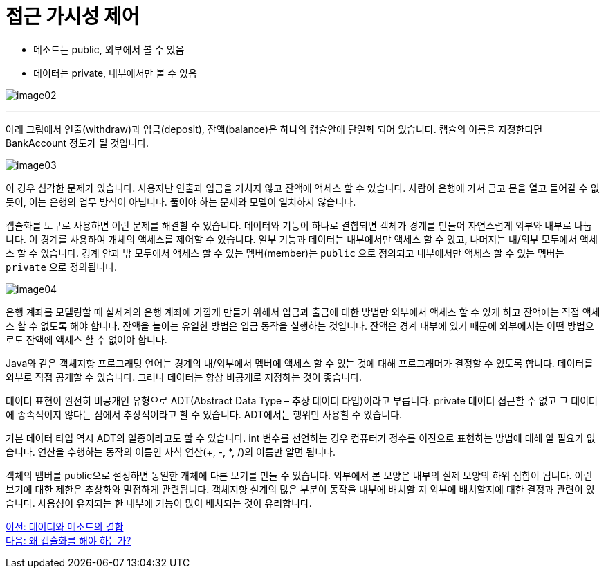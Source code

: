 = 접근 가시성 제어

* 메소드는 public, 외부에서 볼 수 있음
* 데이터는 private, 내부에서만 볼 수 있음

image:./images/image02.png[]

---

아래 그림에서 인출(withdraw)과 입금(deposit), 잔액(balance)은 하나의 캡슐안에 단일화 되어 있습니다. 캡슐의 이름을 지정한다면 BankAccount 정도가 될 것입니다.

image:./images/image03.png[]
 
이 경우 심각한 문제가 있습니다. 사용자난 인출과 입금을 거치지 않고 잔액에 액세스 할 수 있습니다. 사람이 은행에 가서 금고 문을 열고 들어갈 수 없듯이, 이는 은행의 업무 방식이 아닙니다. 풀어야 하는 문제와 모델이 일치하지 않습니다.

캡슐화를 도구로 사용하면 이런 문제를 해결할 수 있습니다. 데이터와 기능이 하나로 결합되면 객체가 경계를 만들어 자연스럽게 외부와 내부로 나눕니다. 이 경계를 사용하여 개체의 액세스를 제어할 수 있습니다. 일부 기능과 데이터는 내부에서만 액세스 할 수 있고, 나머지는 내/외부 모두에서 액세스 할 수 있습니다. 경계 안과 밖 모두에서 액세스 할 수 있는 멤버(member)는 `public` 으로 정의되고 내부에서만 액세스 할 수 있는 멤버는 `private` 으로 정의됩니다.

image:./images/image04.png[]

은행 계좌를 모델링할 때 실세계의 은행 계좌에 가깝게 만들기 위해서 입금과 출금에 대한 방법만 외부에서 액세스 할 수 있게 하고 잔액에는 직접 액세스 할 수 없도록 해야 합니다. 잔액을 늘이는 유일한 방법은 입금 동작을 실행하는 것입니다. 잔액은 경계 내부에 있기 때문에 외부에서는 어떤 방법으로도 잔액에 액세스 할 수 없어야 합니다.
 
Java와 같은 객체지향 프로그래밍 언어는 경계의 내/외부에서 멤버에 액세스 할 수 있는 것에 대해 프로그래머가 결정할 수 있도록 합니다. 데이터를 외부로 직접 공개할 수 있습니다. 그러나 데이터는 항상 비공개로 지정하는 것이 좋습니다.

데이터 표현이 완전히 비공개인 유형으로 ADT(Abstract Data Type – 추상 데이터 타입)이라고 부릅니다. private 데이터 접근할 수 없고 그 데이터에 종속적이지 않다는 점에서 추상적이라고 할 수 있습니다. ADT에서는 행위만 사용할 수 있습니다.

기본 데이터 타입 역시 ADT의 일종이라고도 할 수 있습니다. int 변수를 선언하는 경우 컴퓨터가 정수를 이진으로 표현하는 방법에 대해 알 필요가 없습니다. 연산을 수행하는 동작의 이름인 사칙 연산(+, -, *, /)의 이름만 알면 됩니다.

객체의 멤버를 public으로 설정하면 동일한 개체에 다른 보기를 만들 수 있습니다. 외부에서 본 모양은 내부의 실제 모양의 하위 집합이 됩니다. 이런 보기에 대한 제한은 추상화와 밀접하게 관련됩니다.
객체지향 설계의 많은 부분이 동작을 내부에 배치할 지 외부에 배치할지에 대한 결정과 관련이 있습니다. 사용성이 유지되는 한 내부에 기능이 많이 배치되는 것이 유리합니다.

link:./07_data_method.adoc[이전: 데이터와 메소드의 결합] +
link:./09_why_encapulation.adoc[다음: 왜 캡슐화를 해야 하는가?]